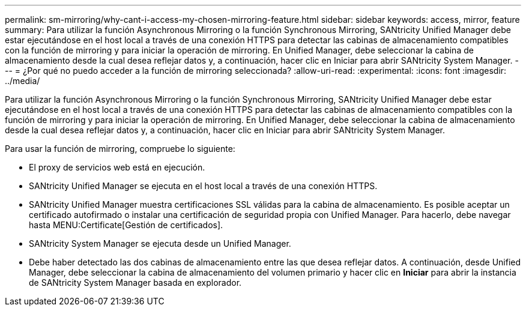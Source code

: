 ---
permalink: sm-mirroring/why-cant-i-access-my-chosen-mirroring-feature.html 
sidebar: sidebar 
keywords: access, mirror, feature 
summary: Para utilizar la función Asynchronous Mirroring o la función Synchronous Mirroring, SANtricity Unified Manager debe estar ejecutándose en el host local a través de una conexión HTTPS para detectar las cabinas de almacenamiento compatibles con la función de mirroring y para iniciar la operación de mirroring. En Unified Manager, debe seleccionar la cabina de almacenamiento desde la cual desea reflejar datos y, a continuación, hacer clic en Iniciar para abrir SANtricity System Manager. 
---
= ¿Por qué no puedo acceder a la función de mirroring seleccionada?
:allow-uri-read: 
:experimental: 
:icons: font
:imagesdir: ../media/


[role="lead"]
Para utilizar la función Asynchronous Mirroring o la función Synchronous Mirroring, SANtricity Unified Manager debe estar ejecutándose en el host local a través de una conexión HTTPS para detectar las cabinas de almacenamiento compatibles con la función de mirroring y para iniciar la operación de mirroring. En Unified Manager, debe seleccionar la cabina de almacenamiento desde la cual desea reflejar datos y, a continuación, hacer clic en Iniciar para abrir SANtricity System Manager.

Para usar la función de mirroring, compruebe lo siguiente:

* El proxy de servicios web está en ejecución.
* SANtricity Unified Manager se ejecuta en el host local a través de una conexión HTTPS.
* SANtricity Unified Manager muestra certificaciones SSL válidas para la cabina de almacenamiento. Es posible aceptar un certificado autofirmado o instalar una certificación de seguridad propia con Unified Manager. Para hacerlo, debe navegar hasta MENU:Certificate[Gestión de certificados].
* SANtricity System Manager se ejecuta desde un Unified Manager.
* Debe haber detectado las dos cabinas de almacenamiento entre las que desea reflejar datos. A continuación, desde Unified Manager, debe seleccionar la cabina de almacenamiento del volumen primario y hacer clic en *Iniciar* para abrir la instancia de SANtricity System Manager basada en explorador.

